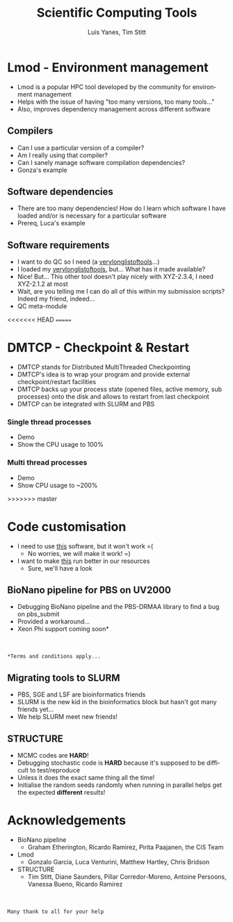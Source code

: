 #+TITLE:     Scientific Computing Tools
#+AUTHOR: Luis Yanes, Tim Stitt
#+EMAIL:     Luis.Yanes@tgac.ac.uk, Tim.Stitt@tgac.ac.uk
#+DESCRIPTION: 
#+KEYWORDS: HPC, Scientific Computing, Tools, DMTCP, Lmod
#+LANGUAGE:  en
#+OPTIONS: reveal_center:nil reveal_progress:t reveal_history:t reveal_control:t
#+OPTIONS: reveal_width:1200 reveal_height:800
#+OPTIONS:   H:3 num:nil toc:1 \n:nil @:nil ::nil |:nil ^:nil -:t f:t *:t <:t
#+INFOJS_OPT: view:nil toc:nil ltoc:t mouse:underline buttons:0 path:http://orgmode.org/org-info.js
#+EXPORT_SELECT_TAGS: export
#+EXPORT_EXCLUDE_TAGS: noexportB
#+LINK_UP:   
#+LINK_HOME:
#+REVEAL_MARGIN: 0.03
#+REVEAL_MIN_SCALE: 0.5
#+REVEAL_MAX_SCALE: 2.5
#+REVEAL_TRANS: slide
#+REVEAL_THEME: simple
#+REVEAL_HLEVEL: 1
#+REVEAL_HEAD_PREAMBLE: <meta name="description" content="Introduction to Scientific Computing">
#+REVEAL_ROOT: http://cdn.jsdelivr.net/reveal.js/3.0.0/
#+REVEAL_EXTRA_CSS: ./presentation.css

* Lmod - Environment management
- Lmod is a popular HPC tool developed by the community for environment management
- Helps with the issue of having "too many versions, too many tools..."
- Also, improves dependency management across different software
** Compilers
- Can I use a particular version of a compiler?
- Am I really using that compiler?
- Can I sanely manage software compilation dependencies?
- Gonza's example
** Software dependencies
- There are too many dependencies! How do I learn which software I have loaded and/or is necessary for a particular software
- Prereq, Luca's example
[[./images/tools.jpg]]
** Software requirements
- I want to do QC so I need (a _verylonglistoftools_...)
- I loaded my _verylonglistoftools_, but... What has it made available?
- Nice! But... This other tool doesn't play nicely with XYZ-2.3.4, I need XYZ-2.1.2 at most
- Wait, are you telling me I can do all of this within my submission scripts? Indeed my friend, indeed...
- QC meta-module
<<<<<<< HEAD
=======
* DMTCP - Checkpoint & Restart
- DMTCP stands for Distributed MultiThreaded Checkpointing
- DMTCP's idea is to wrap your program and provide external checkpoint/restart facilities
- DMTCP backs up your process state (opened files, active memory, sub processes) onto the disk and allows to restart from last checkpoint
- DMTCP can be integrated with SLURM and PBS
*** Single thread processes
- Demo
- Show the CPU usage to 100%
*** Multi thread processes
- Demo
- Show CPU usage to ~200%
>>>>>>> master
* Code customisation
- I need to use _this_ software, but it won't work =(
  - No worries, we will make it work!  =)
- I want to make _this_ run better in our resources
  - Sure, we'll have a look
** BioNano pipeline for PBS on UV2000
- Debugging BioNano pipeline and the PBS-DRMAA library to find a bug on pbs_submit
- Provided a workaround...
- Xeon Phi support coming soon*
[[./images/workaround.png]]
\\
\\
=*Terms and conditions apply...=
** Migrating tools to SLURM
- PBS, SGE and LSF are bioinformatics friends
- SLURM is the new kid in the bioinformatics block but hasn't got many friends yet...
- We help SLURM meet new friends!
#+ATTR_HTML: :height 25%, :width 25%
[[./images/lonely_slurm.png]]
** STRUCTURE
- MCMC codes are *HARD*!
- Debugging stochastic code is *HARD* because it's supposed to be difficult to test/reproduce
- Unless it does the exact same thing all the time!
- Initialise the random seeds randomly when running in parallel helps get the expected *different* results!
* Acknowledgements
- BioNano pipeline
  - Graham Etherington, Ricardo Ramirez, Pirita Paajanen, the CiS Team
- Lmod
  - Gonzalo Garcia, Luca Venturini, Matthew Hartley, Chris Bridson
- STRUCTURE
  - Tim Stitt, Diane Saunders, Pillar Corredor-Moreno, Antoine Persoons, Vanessa Bueno, Ricardo Ramirez
\\
\\
=Many thank to all for your help=
